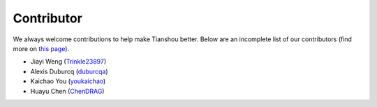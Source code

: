 Contributor
===========

We always welcome contributions to help make Tianshou better. Below are an incomplete list of our contributors (find more on `this page <https://github.com/thu-ml/tianshou/graphs/contributors>`_).

* Jiayi Weng (`Trinkle23897 <https://github.com/Trinkle23897>`_)
* Alexis Duburcq (`duburcqa <https://github.com/duburcqa>`_)
* Kaichao You (`youkaichao <https://github.com/youkaichao>`_)
* Huayu Chen (`ChenDRAG <https://github.com/ChenDRAG>`_)
